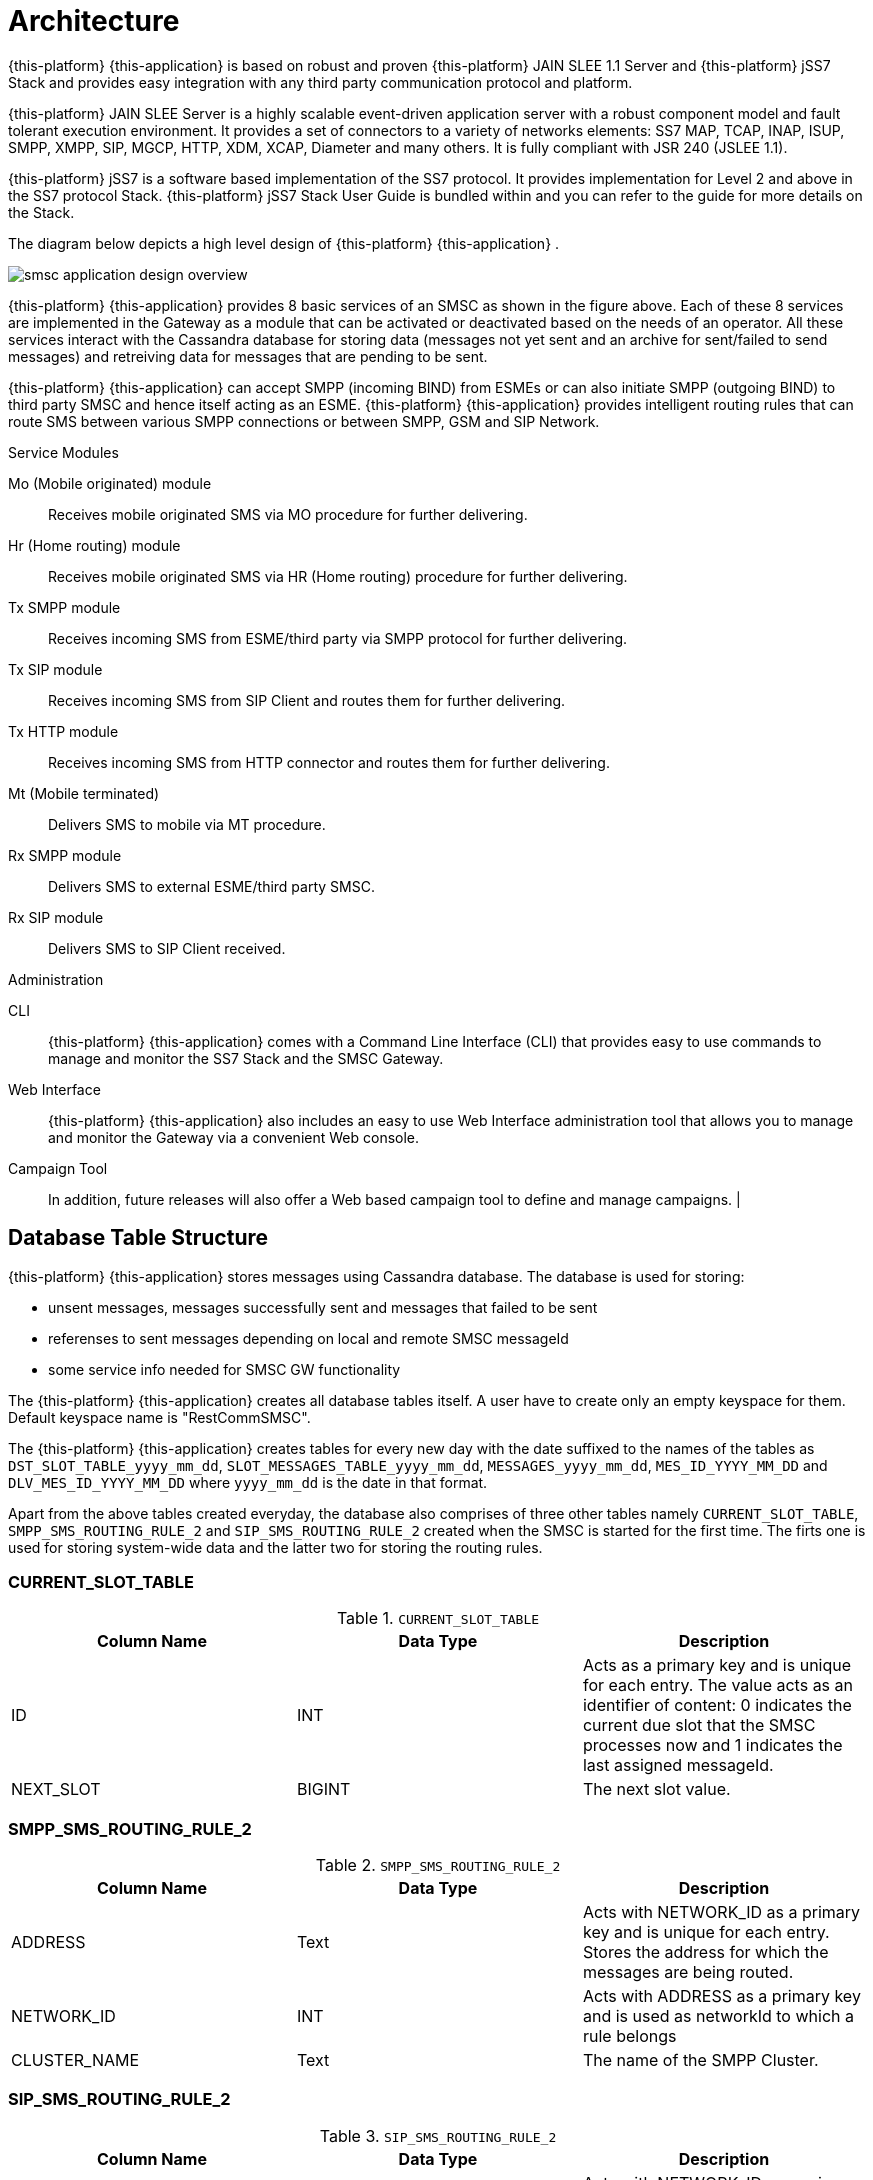 [[_design_overview]]
= Architecture

{this-platform} {this-application} is based on robust and proven {this-platform} JAIN SLEE 1.1 Server and {this-platform} jSS7 Stack and provides easy integration with any third party communication protocol and platform. 

{this-platform} JAIN SLEE Server is a highly scalable event-driven application server with a robust component model and fault tolerant execution environment.
It provides a set of connectors to a variety of networks elements: SS7 MAP, TCAP, INAP, ISUP, SMPP, XMPP, SIP, MGCP, HTTP, XDM, XCAP, Diameter and many others.
It is fully compliant with JSR 240 (JSLEE 1.1). 

{this-platform} jSS7 is a software based implementation of the SS7 protocol.
It provides implementation for Level 2 and above in the SS7 protocol Stack. {this-platform} jSS7 Stack User Guide is bundled within and you can refer to the guide for more details on the Stack. 

The diagram below depicts a high level design of {this-platform} {this-application} .


image::images/smsc-application-design-overview.png[]

{this-platform} {this-application} provides 8 basic services of an SMSC as shown in the figure above.
Each of these 8 services are implemented in the Gateway as a module that can be activated or deactivated based on the needs of an operator.
All these services interact with the Cassandra database for storing data (messages not yet sent and an archive for sent/failed to send messages) and retreiving data for messages that are pending to be sent. 

{this-platform} {this-application} can accept SMPP (incoming BIND) from ESMEs or can also initiate SMPP (outgoing BIND) to third party SMSC and hence itself acting as an ESME. {this-platform} {this-application} provides intelligent routing rules that can route SMS between various SMPP connections or between SMPP, GSM and SIP Network. 



.Service Modules
Mo (Mobile originated) module::
  Receives mobile originated SMS via MO procedure for further delivering.

Hr (Home routing) module::
  Receives mobile originated SMS via HR (Home routing) procedure for further delivering.

Tx SMPP module::
  Receives incoming SMS from ESME/third party via SMPP protocol for further delivering.

Tx SIP module::
  Receives incoming SMS from SIP Client and routes them for further delivering.

Tx HTTP module::
  Receives incoming SMS from HTTP connector and routes them for further delivering.

Mt (Mobile terminated)::
  Delivers SMS to mobile via MT procedure.

Rx SMPP module::
  Delivers SMS to external ESME/third party SMSC.

Rx SIP module::
  Delivers SMS to SIP Client received.

.Administration
CLI::
  {this-platform} {this-application} comes with a Command Line Interface (CLI) that provides easy to use commands to manage and monitor the SS7 Stack and the SMSC Gateway. 

Web Interface::
  {this-platform} {this-application} also includes an easy to use Web Interface administration tool that allows you to manage and monitor the Gateway via a convenient Web console. 

Campaign Tool::
  In addition, future releases will also offer a Web based campaign tool to define and manage campaigns. | 

== Database Table Structure

{this-platform} {this-application} stores messages using Cassandra database. The database is used for storing:

* unsent messages, messages successfully sent and messages that failed to be sent
* referenses to sent messages depending on local and remote SMSC messageId
* some service info needed for SMSC GW functionality

The {this-platform} {this-application} creates all database tables itself. A user have to create only an empty keyspace for them. Default keyspace name is "RestCommSMSC".

The {this-platform} {this-application} creates tables for every new day with the date suffixed to the names of the tables as `DST_SLOT_TABLE_yyyy_mm_dd`, `SLOT_MESSAGES_TABLE_yyyy_mm_dd`, `MESSAGES_yyyy_mm_dd`, `MES_ID_YYYY_MM_DD` and `DLV_MES_ID_YYYY_MM_DD` where `yyyy_mm_dd` is the date in that format.

Apart from the above tables created everyday, the database also comprises of three other tables namely `CURRENT_SLOT_TABLE`, `SMPP_SMS_ROUTING_RULE_2` and `SIP_SMS_ROUTING_RULE_2` created when the SMSC is started for the first time.
The firts one is used for storing system-wide data and the latter two for storing the routing rules. 

=== CURRENT_SLOT_TABLE

.`CURRENT_SLOT_TABLE`
[cols="1,1,1", frame="all", options="header"]
|===
| Column Name | Data Type | Description
| ID | INT | Acts as a primary key and is unique for each entry. The value acts as an identifier of content: 0 indicates the current due slot that the SMSC processes now and 1 indicates the last assigned messageId.
| NEXT_SLOT | BIGINT | The next slot value.
|===

[[_sms_routing_rule]]
=== SMPP_SMS_ROUTING_RULE_2

.`SMPP_SMS_ROUTING_RULE_2`
[cols="1,1,1", frame="all", options="header"]
|===
| Column Name | Data Type | Description
| ADDRESS | Text | Acts with NETWORK_ID as a primary key and is unique for each entry. Stores the address for which the messages are being routed.
| NETWORK_ID | INT | Acts with ADDRESS as a primary key and is used as networkId to which a rule belongs
| CLUSTER_NAME | Text | The name of the SMPP Cluster.
|===

=== SIP_SMS_ROUTING_RULE_2

.`SIP_SMS_ROUTING_RULE_2`
[cols="1,1,1", frame="all", options="header"]
|===
| Column Name| Data Type | Description
| ADDRESS | Text | Acts with NETWORK_ID as a primary key and is unique for each entry. Stores the address for which the messages are being routed.
| NETWORK_ID | INT | Acts with ADDRESS as a primary key and is used as networkId to which a rule belongs
| CLUSTER_NAME | Text | The name of the SIP Cluster. This is not used as of now and all SMS message are routed through a single SIP stack.
|===

=== DST_SLOT_TABLE_yyyy_mm_dd

This table contains a list of `DUE_SLOT` values for `TARGET_ID` to store the data for this day.
 

.`DST_SLOT_TABLE_yyyy_mm_dd`
[cols="1,1,1", frame="all", options="header"]
|===
| Column Name | Data Type | Description
| TARGET_ID | ASCII | Acts as a primary key and is made up of ADDR_DST_DIGITS + '\_' + ADDR_DST_TON + '_' + ADDR_DST_NPI + '_' + NETWORK_ID.
| DUE_SLOT | BIGINT | All new incoming messages will be added into this DUE_SLOT if it is not yet processed. If DUE_SLOT has been processed already or is absent, a new DUE_SLOT will be assigned.
|===

=== SLOT_MESSAGES_TABLE_yyyy_mm_dd

This table stores the messages that are scheduled for delivery.
The messages are not deleted after delivery.

The fields "DUE_SLOT", "TARGET_ID", "ID" together act as the primary key.

.`SLOT_MESSAGES_TABLE_yyyy_mm_dd`
[cols="1,1,1", frame="all", options="header"]
|===
| Column Name | Data Type | Description
| ID | UUID | Record Identifier.
| TARGET_ID | ASCII | Made up of ADDR_DST_DIGITS + '\_' + ADDR_DST_TON + '_' + ADDR_DST_NPI + '_' + NETWORK_ID.
| NETWORK_ID | INT | NetworkId area via which a message will attemt to deliver.
| ORIG_NETWORK_ID | INT | NetworkId area via which a message has come to SMSC GW.
| DUE_SLOT | BIGINT | For which the messages will be loaded for delivering.
| IN_SYSTEM | INT | 0 - idle state, 1 - delivery in progress, 2 - delivery finished (by success or failure)
| SMSC_UUID | UUID | Id of the SMSC session (from start to stop), this is needed to know which session has launched the delivery of a message.
| ADDR_DST_DIGITS | ASCII | Destination address digits.
| ADDR_DST_TON | INT | SMPP style TON (type of number) of destination address.
| ADDR_DST_NPI | INT | SMPP style Numbering Plan Indicator of destination address.
| ADDR_SRC_DIGITS | ASCII | Originating address digits.
| ADDR_SRC_TON | INT | SMPP style TON (type of number) of source address.
| ADDR_SRC_NPI | INT | SMPP style Numbering Plan Indicator of source address.
| DUE_DELAY | INT | Duration (in seconds) after which a new delivery attempt will be done. If the SMS has just arrived in the system, this value is 0.
| SM_STATUS | INT | Error Code value for the last attempt (0==no attempts yet). For more details on Error Codes please refer to <<_appendix_smsc_errorcodes>>
| ALERTING_SUPPORTED | BOOLEAN | The value is 'true' if SMSC was successfully registered at HLR after delivery failure. However this field is currently not being used because this demands extra database access.
| MESSAGE_ID | BIGINT | A unique message ID assigned by SMSC. Max value is 10 000 000 000 (because of limitation of delivery receipts IDs), so this value may repeats in some big time. This messageId is used in SMPP protocol at the leg when a client is sending (submitting) a message to SMSC GW.
| MO_MESSAGE_REF | INT | SMS TPDU Message Reference field.
| ORIG_ESME_ID | TEXT | SMSC internal name of origination ESME (empty for MO, HR and HTTP messages).
| ORIG_SYSTEM_ID | TEXT | SMPP systemId of origination ESME for SMPP originated messages, HTTP account name for HTTP originated messages, empty for MO, HR and SIP originated messages.
| DEST_CLUSTER_NAME | TEXT | Name of cluster for destination ESME terminated massages (empty for MT messages).
| DEST_ESME_ID | TEXT | SMSC internal name of destination ESME (empty for MT messages).
| DEST_SYSTEM_ID | TEXT | SMPP name of destination ESME (empty for MT messages).
| SUBMIT_DATE | TIMESTAMP | Time when a message was received by SMSC.
| DELIVER_DATE | TIMESTAMP | Time when a message was sent from SMSC (null if message failed to deliver).
| SERVICE_TYPE | TEXT | SMPP parameter (service_type) for ESME originated messages.
| ESM_CLASS | INT | Indicates Message Mode (Messaging Mode==Datagram, Forward or Store and Forward mode) and Message Type (MessageType==some flags including UDH indicator).
| PROTOCOL_ID | INT | Protocol Identifier SMPP parameter (TP-Protocol-Identifier files for GSM).
| PRIORITY | INT | SMPP parameter (priority_flag).
| REGISTERED_DELIVERY | INT | SMPP parameter (registered_delivery).
| REPLACE | INT | SMPP parameter (replace_if_present_flag).
| DATA_CODING | INT | data_coding scheme.
| DEFAULT_MSG_ID | INT | SMPP parameter (sm_default_msg_id).
| MESSAGE | BLOB | Not used now.
| MESSAGE_TEXT | TEXT | Message text - text part.
| MESSAGE_BIN | BLOB | Message text - UDH data part.
| OPTIONAL_PARAMETERS | TEXT | TLVs.
| SCHEDULE_DELIVERY_TIME | TIMESTAMP | SMPP parameter (schedule_delivery_time) - time when SMSC should start a delivery (may be null if immediate message delivery).
| VALIDITY_PERIOD | TIMESTAMP | The validity period of this message. If ESME has not defined (or for MO messages) this field is filled by default SMSC settings.
| IMSI | ASCII | IMSI of a mobile station (in SS7 network). This value is obtained after a successful SRI request. SRI request is executed in two cases: a) when delivering messages into SS7 network (MT procedure), b) when submitting (receiving) of a message from SS7 network b Home Routing procedure (if a request to a local HLR was made).
| CORR_ID | ASCII | This field is used for keeping of correlationId value for home routing procedure (SS7 originating messages). CorrelationId value plays a role of a fake “IMSI” when remote SMSC GW sends a short message to SMSC GW. Empty for messages that come to SMSC GW not via a Home Routing procedure. This table will keep this value when StoreAndForward mode for time between storing of message and scheduling it for delivering.
| NNN_DIGITS | ASCII | NetworkNodeNumber = MSC/VLR address that serves a mobile station (in SS7 network). This value is obtained after a successful SRI request. SRI request is executed in two cases: a) when delivering messages into SS7 network (MT procedure), b) when submitting (receiving) of a message from SS7 network b Home Routing procedure (if a request to a local HLR was made).
| NNN_AN | INT | AddressNature for NetworkNodeNumber
| NNN_NP | INT | NumberingPlan for NetworkNodeNumber
| SM_TYPE | INT | 0-ESME terminated, 1-MT terminated, 2-SIP terminated
| DELIVERY_COUNT | INT | Delivery attempt count. (this will be==1 if a message was delivered in one go)
| ORIGINATOR_SCCP_ADDRESS | ASCII | SCCP CallingPartyAddress address for SS7 originated messages (it usually contains originating MSC or SMSC address).
| DELIVERY_ATTEMPT | INT | A field for future usage.
| STATUS_REPORT_REQUEST | ASCII | A field for future usage.
| USER_DATA | ASCII | A field for future usage.
| EXTRA_DATA | ASCII | A field for future usage.
| EXTRA_DATA_2 | ASCII | A field for future usage.
| EXTRA_DATA_3 | ASCII | A field for future usage.
| EXTRA_DATA_4 | ASCII | A field for future usage.
|===

=== MESSAGES_yyyy_mm_dd

This table archives the messages that have been delivered successfully or whose delivery failed.

The fields "ADDR_DST_DIGITS", "ID" together act as the primary key.

.`MESSAGES_yyyy_mm_dd`
[cols="1,1,1", frame="all", options="header"]
|===
| Column Name | Data Type | Description
| ID | UUID | Record Identifier.
| TARGET_ID | ASCII | Made up of ADDR_DST_DIGITS + '\_' + ADDR_DST_TON + '_' + ADDR_DST_NPI + '_' + NETWORK_ID.
| NETWORK_ID | INT | NetworkId area via which a message has delivered (or failed in delivery).
| ORIG_NETWORK_ID | INT | NetworkId area via which a message has come to SMSC GW.
| DUE_SLOT | BIGINT | For which the messages will be loaded for delivering.
| IN_SYSTEM | INT | Not used in this table.
| SMSC_UUID | UUID | Id of the SMSC session (from start to stop), this is needed to know which session has launched the delivery of a message.
| ADDR_DST_DIGITS | ASCII | Destination address digits.
| ADDR_DST_TON | INT | SMPP style TON (type of number) of destination address.
| ADDR_DST_NPI | INT | SMPP style Numbering Plan Indicator of destination address.
| ADDR_SRC_DIGITS | ASCII | Originating address digits.
| ADDR_SRC_TON | INT | SMPP style TON (type of number) of source address.
| ADDR_SRC_NPI | INT | SMPP style Numbering Plan Indicator of source address.
| DUE_DELAY | INT | Duration (in seconds) after which a new delivery attempt will be done - value before the last delivery attempt.
| SM_STATUS | INT | Error Code value for the last attempt (0==no attempts yet). For more details on Error Codes please refer to <<_appendix_smsc_errorcodes>>
| ALERTING_SUPPORTED | BOOLEAN | The value is 'true' if SMSC was successfully registered at HLR after delivery failure. However this field is currently not being used because this demands extra database access.
| MESSAGE_ID | BIGINT | A unique message ID assigned by SMSC. Max value is 10 000 000 000 (because of limitation of delivery receipts IDs), so this value may repeats in some big time. This messageId is used in SMPP protocol at the leg when a client is sending (submitting) a message to SMSC GW.
| MO_MESSAGE_REF | INT | SMS TPDU Message Reference field.
| ORIG_ESME_ID | TEXT | SMSC internal name of origination ESME (empty for MO, HR, SIP and HTTP messages).
| ORIG_SYSTEM_ID | TEXT | SMPP systemId of origination ESME for SMPP originated messages, HTTP account name for HTTP originated messages, empty for MO, HR and SIP originated messages.
| DEST_CLUSTER_NAME | TEXT | Name of cluster for destination ESME terminated massages (empty for MT messages).
| DEST_ESME_ID | TEXT | SMSC internal name of destination ESME (empty for MT messages).
| DEST_SYSTEM_ID | TEXT | SMPP name of destination ESME (empty for MT messages).
| SUBMIT_DATE | TIMESTAMP | Time when a message was received by SMSC.
| DELIVER_DATE | TIMESTAMP | Time when a message was sent from SMSC (null if message failed to deliver).
| SERVICE_TYPE | TEXT | SMPP parameter (service_type) for ESME originated messages.
| ESM_CLASS | INT | Indicates Message Mode (Messaging Mode==Datagram, Forward or Store and Forward mode) and Message Type (MessageType==some flags including UDH indicator).
| PROTOCOL_ID | INT | Protocol Identifier SMPP parameter (TP-Protocol-Identifier files for GSM).
| PRIORITY | INT | SMPP parameter (priority_flag).
| REGISTERED_DELIVERY | INT | SMPP parameter (registered_delivery).
| REPLACE | INT | SMPP parameter (replace_if_present_flag).
| DATA_CODING | INT | data_coding scheme.
| DEFAULT_MSG_ID | INT | SMPP parameter (sm_default_msg_id).
| MESSAGE | BLOB | Not used now.
| MESSAGE_TEXT | TEXT | Message text - text part.
| MESSAGE_BIN | BLOB | Message text - UDH data part.
| OPTIONAL_PARAMETERS | TEXT | TLVs.
| SCHEDULE_DELIVERY_TIME | TIMESTAMP | SMPP parameter (schedule_delivery_time) - time when SMSC should start a delivery (may be null if immediate message delivery).
| VALIDITY_PERIOD | TIMESTAMP | The validity period of this message. If ESME has not defined (or for MO messages) this field is filled by default SMSC settings.
| IMSI | ASCII | IMSI of a mobile station (in SS7 network). This value is obtained after a successful SRI request. SRI request is executed in two cases: a) when delivering messages into SS7 network (MT procedure), b) when submitting (receiving) of a message from SS7 network b Home Routing procedure (if a request to a local HLR was made).
| CORR_ID | ASCII | This field is used for keeping of correlationId value for home routing procedure (SS7 originating messages). CorrelationId value plays a role of a fake “IMSI” when remote SMSC GW sends a short message to SMSC GW. Empty for messages that come to SMSC GW not via a Home Routing procedure. This table will keep this value for logging purpose.
| NNN_DIGITS | ASCII | NetworkNodeNumber = MSC/VLR address that serves a mobile station (in SS7 network). This value is obtained after a successful SRI request. SRI request is executed in two cases: a) when delivering messages into SS7 network (MT procedure), b) when submitting (receiving) of a message from SS7 network b Home Routing procedure (if a request to a local HLR was made).
| NNN_AN | INT | AddressNature for NetworkNodeNumber
| NNN_NP | INT | NumberingPlan for NetworkNodeNumber
| SM_TYPE | INT | 0-ESME terminated, 1-MT terminated, 2-SIP terminated
| DELIVERY_COUNT | INT | Delivery attempt count. (this will be==1 if a message was delivered in one go)
| ORIGINATOR_SCCP_ADDRESS | ASCII | SCCP CallingPartyAddress address for SS7 originated messages (it usually contains originating MSC or SMSC address).
| DELIVERY_ATTEMPT | INT | A field for future usage.
| STATUS_REPORT_REQUEST | ASCII | A field for future usage.
| USER_DATA | ASCII | A field for future usage.
| EXTRA_DATA | ASCII | A field for future usage.
| EXTRA_DATA_2 | ASCII | A field for future usage.
| EXTRA_DATA_3 | ASCII | A field for future usage.
| EXTRA_DATA_4 | ASCII | A field for future usage.
|===

=== MES_ID_YYYY_MM_DD

This table contains referenses of local messageIds to a primary keys of MESSAGES_YYYY_MM_DD tables for a possibility of finding of sent / delivery failed messages by thier messageId value.

The field "MESSAGE_ID" acts as the primary key.

.`MES_ID_YYYY_MM_DD`
[cols="1,1,1", frame="all", options="header"]
|===
| Column Name | Data Type | Description
| MESSAGE_ID | BIGINT | A unique message ID assigned by SMSC. Max value is 10 000 000 000 (because of limitation of delivery receipts IDs), so this value may repeats in some big time.
| ADDR_DST_DIGITS | ASCII | Destination address digits.
| ID | UUID | Record Identifier.
|===

=== DLV_MES_ID_YYYY_MM_DD

This table contains referenses of remote messageIds (that are assigned by a remote SMSC GW to which a message was sent via SMPP protocol) to a local messageIds for sent to SMPP detination messages to corralate them.

The fields "REMOTE_MESSAGE_ID", "DEST_ID" together act as the primary key.

.`DLV_MES_ID_YYYY_MM_DD`
[cols="1,1,1", frame="all", options="header"]
|===
| Column Name | Data Type | Description
| REMOTE_MESSAGE_ID | ASCII | A unique message ID assigned by a remote SMSC.
| DEST_ID | ASCII | Cluster name of ESME via which a message has gone.
| MESSAGE_ID | BIGINT | A unique message ID assigned by local SMSC.
|===

[[_db_reporting]]
=== Reporting

As of now there is no reporting in {this-platform} {this-application} .
However you can leverage any external third party tool to dig Cassandra tables as defined above and create reports.
The next release of {this-platform} {this-application} will feature a reporting section and also the flexibility to search for a specific SMS based on various search criteria.

